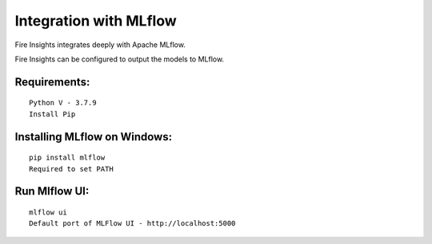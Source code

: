 Integration with MLflow
=======================

Fire Insights integrates deeply with Apache MLflow.

Fire Insights can be configured to output the models to MLflow.

Requirements:
------------

::

    Python V - 3.7.9
    Install Pip

Installing MLflow on Windows:
-----------------------------

::

    pip install mlflow
    Required to set PATH
  
Run Mlflow UI:
--------------

::

    mlflow ui
    Default port of MLFlow UI - http://localhost:5000



